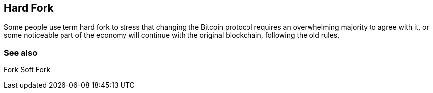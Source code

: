 == Hard Fork

Some people use term hard fork to stress that changing the Bitcoin protocol requires an overwhelming majority to agree with it, or some noticeable part of the economy will continue with the original blockchain, following the old rules.


=== See also

Fork
Soft Fork